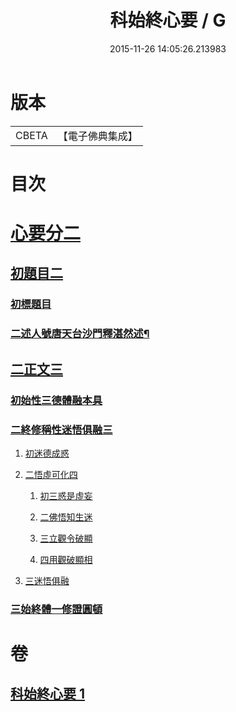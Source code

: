#+TITLE: 科始終心要 / G
#+DATE: 2015-11-26 14:05:26.213983
* 版本
 |     CBETA|【電子佛典集成】|

* 目次
* [[file:KR6d0215_001.txt::001-0717a1][心要分二]]
** [[file:KR6d0215_001.txt::001-0717a1][初題目二]]
*** [[file:KR6d0215_001.txt::001-0717a1][初標題目]]
*** [[file:KR6d0215_001.txt::001-0717a3][二述人號唐天台沙門釋湛然述¶]]
** [[file:KR6d0215_001.txt::001-0717a3][二正文三]]
*** [[file:KR6d0215_001.txt::001-0717a3][初始性三德體融本具]]
*** [[file:KR6d0215_001.txt::001-0717a5][二終修稱性迷悟俱融三]]
**** [[file:KR6d0215_001.txt::001-0717a5][初迷德成惑]]
**** [[file:KR6d0215_001.txt::001-0717a7][二悟虛可化四]]
***** [[file:KR6d0215_001.txt::001-0717a7][初三惑是虛妄]]
***** [[file:KR6d0215_001.txt::001-0717a8][二佛悟知生迷]]
***** [[file:KR6d0215_001.txt::001-0717a10][三立觀令破顯]]
***** [[file:KR6d0215_001.txt::001-0717a11][四用觀破顯相]]
**** [[file:KR6d0215_001.txt::0718a2][三迷悟俱融]]
*** [[file:KR6d0215_001.txt::0718a3][三始終體一修證圓頓]]
* 卷
** [[file:KR6d0215_001.txt][科始終心要 1]]
